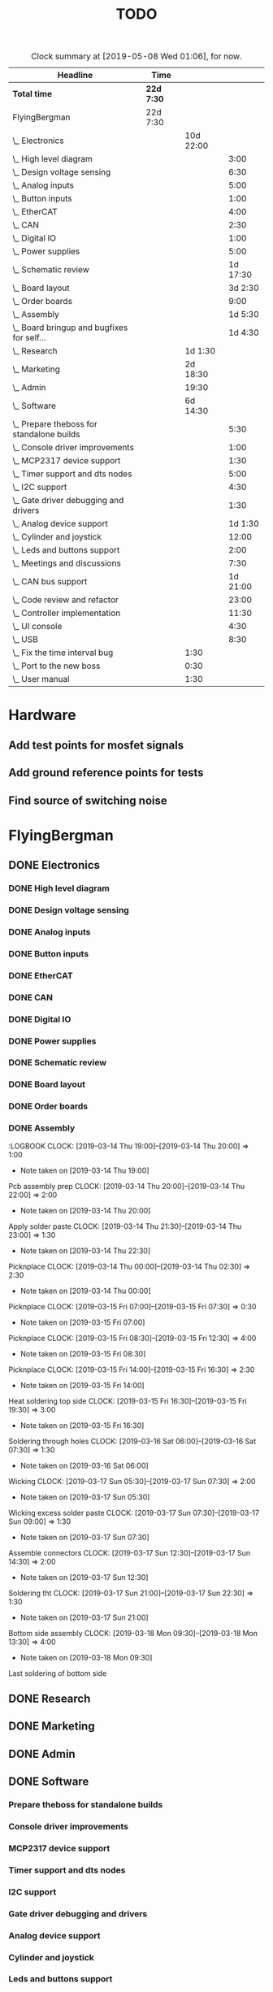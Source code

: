 #+TITLE: TODO
#+SEQ_TODO: NEXT(n) TODO(t) WAITING(w) SOMEDAY(s) PROJ(p) | DONE(d) CANCELED(c)
#+COLUMNS: %7TODO(To Do) %32ITEM(Task) %TAGS(Tags) %6CLOCKSUM(Time) %8Effort(Effort)
#+PROPERTY: Effort_ALL 0:30 1:00 2:00 3:00 4:00 5:00 6:00 7:00 8:00
#+PROPERTY: Rating_ALL + ++ +++ ++++ +++++

#+BEGIN: clocktable :scope file :maxlevel 6 :block untilnow
#+CAPTION: Clock summary at [2019-05-08 Wed 01:06], for now.
| Headline                                     | Time       |           |          |
|----------------------------------------------+------------+-----------+----------|
| *Total time*                                 | *22d 7:30* |           |          |
|----------------------------------------------+------------+-----------+----------|
| FlyingBergman                                | 22d 7:30   |           |          |
| \_  Electronics                              |            | 10d 22:00 |          |
| \_    High level diagram                     |            |           |     3:00 |
| \_    Design voltage sensing                 |            |           |     6:30 |
| \_    Analog inputs                          |            |           |     5:00 |
| \_    Button inputs                          |            |           |     1:00 |
| \_    EtherCAT                               |            |           |     4:00 |
| \_    CAN                                    |            |           |     2:30 |
| \_    Digital IO                             |            |           |     1:00 |
| \_    Power supplies                         |            |           |     5:00 |
| \_    Schematic review                       |            |           | 1d 17:30 |
| \_    Board layout                           |            |           |  3d 2:30 |
| \_    Order boards                           |            |           |     9:00 |
| \_    Assembly                               |            |           |  1d 5:30 |
| \_    Board bringup and bugfixes for self... |            |           |  1d 4:30 |
| \_  Research                                 |            |   1d 1:30 |          |
| \_  Marketing                                |            |  2d 18:30 |          |
| \_  Admin                                    |            |     19:30 |          |
| \_  Software                                 |            |  6d 14:30 |          |
| \_    Prepare theboss for standalone builds  |            |           |     5:30 |
| \_    Console driver improvements            |            |           |     1:00 |
| \_    MCP2317 device support                 |            |           |     1:30 |
| \_    Timer support and dts nodes            |            |           |     5:00 |
| \_    I2C support                            |            |           |     4:30 |
| \_    Gate driver debugging and drivers      |            |           |     1:30 |
| \_    Analog device support                  |            |           |  1d 1:30 |
| \_    Cylinder and joystick                  |            |           |    12:00 |
| \_    Leds and buttons support               |            |           |     2:00 |
| \_    Meetings and discussions               |            |           |     7:30 |
| \_    CAN bus support                        |            |           | 1d 21:00 |
| \_    Code review and refactor               |            |           |    23:00 |
| \_    Controller implementation              |            |           |    11:30 |
| \_    UI console                             |            |           |     4:30 |
| \_    USB                                    |            |           |     8:30 |
| \_  Fix the time interval bug                |            |      1:30 |          |
| \_  Port to the new boss                     |            |      0:30 |          |
| \_  User manual                              |            |      1:30 |          |
#+END:

* Hardware
** Add test points for mosfet signals
** Add ground reference points for tests
** Find source of switching noise
* FlyingBergman
** DONE Electronics
:LOGBOOK:
CLOCK: [2019-01-05 Sat 20:00]--[2019-01-05 Sat 21:30] =>  1:30
CLOCK: [2019-01-06 Sun 15:30]--[2019-01-06 Sun 16:00] =>  0:30
CLOCK: [2019-01-07 Mon 10:00]--[2019-01-07 Mon 12:00] =>  2:00
CLOCK: [2019-01-07 Mon 16:30]--[2019-01-07 Mon 18:00] =>  1:30
CLOCK: [2019-01-07 Mon 20:30]--[2019-01-07 Mon 22:30] =>  2:00
CLOCK: [2019-01-21 Mon 19:00]--[2019-01-21 Mon 21:00] =>  2:00
CLOCK: [2019-01-22 Tue 16:00]--[2019-01-22 Tue 16:30] =>  0:30
CLOCK: [2019-01-22 Tue 19:30]--[2019-01-22 Tue 21:30] =>  2:00
CLOCK: [2019-01-23 Wed 10:00]--[2019-01-23 Wed 12:30] =>  2:30
CLOCK: [2019-01-25 Fri 09:00]--[2019-01-25 Fri 13:00] =>  4:00
CLOCK: [2019-01-25 Fri 13:30]--[2019-01-25 Fri 16:00] =>  2:30
CLOCK: [2019-01-26 Sat 07:30]--[2019-01-26 Sat 08:00] =>  0:30
CLOCK: [2019-01-27 Sun 07:00]--[2019-01-27 Sun 08:30] =>  1:30
CLOCK: [2019-01-28 Mon 19:30]--[2019-01-28 Mon 21:00] =>  1:30
CLOCK: [2019-01-29 Tue 20:00]--[2019-01-29 Tue 21:30] =>  1:30
CLOCK: [2019-01-30 Wed 15:00]--[2019-01-30 Wed 16:00] =>  1:00
CLOCK: [2019-01-30 Wed 20:30]--[2019-01-30 Wed 21:30] =>  1:00
CLOCK: [2019-01-31 Thu 05:30]--[2019-01-31 Thu 07:00] =>  1:30
CLOCK: [2019-01-31 Thu 09:00]--[2019-01-31 Thu 13:30] =>  4:30
- Note taken on [2019-01-31 Thu 09:00] \\
Opamps
CLOCK: [2019-01-31 Thu 19:00]--[2019-01-31 Thu 21:00] =>  2:00
- Note taken on [2019-01-31 Thu 19:00] \\
Bemf sensing circuit
CLOCK: [2019-02-01 Fri 05:00]--[2019-02-01 Fri 07:30] =>  2:30
- Note taken on [2019-02-01 Fri 05:00] \\
Gpio control signals
CLOCK: [2019-02-01 Fri 12:00]--[2019-02-01 Fri 15:30] =>  3:30
CLOCK: [2019-02-02 Sat 02:00]--[2019-02-02 Sat 06:00] =>  4:00
CLOCK: [2019-04-17 Wed 06:00]--[2019-04-17 Wed 07:00] =>  1:00
- Note taken on [2019-04-17 Wed 06:00] \\
Contacts order
CLOCK: [2019-04-26 Fri 11:00]--[2019-04-26 Fri 15:00] =>  4:00
- Note taken on [2019-04-26 Fri 11:00] \\
FB boards prep
:END:
*** DONE High level diagram
:LOGBOOK:
CLOCK: [2019-01-22 Tue 10:00]--[2019-01-22 Tue 13:00] =>  3:00
- Note taken on [2019-01-22 Tue 10:00] \\
High level diagram
:END:
*** DONE Design voltage sensing
:LOGBOOK:
CLOCK: [2019-01-23 Wed 13:30]--[2019-01-23 Wed 16:00] =>  2:30
- Note taken on [2019-01-23 Wed 13:30] \\
Design of voltage sensing
CLOCK: [2019-01-24 Thu 05:30]--[2019-01-24 Thu 06:30] =>  1:00
- Note taken on [2019-01-24 Thu 05:30] \\
Voltage sensing design
CLOCK: [2019-01-24 Thu 20:00]--[2019-01-24 Thu 21:00] =>  1:00
- Note taken on [2019-01-24 Thu 20:00] \\
Voltage sensing
CLOCK: [2019-01-25 Fri 05:00]--[2019-01-25 Fri 07:00] =>  2:00
- Note taken on [2019-01-25 Fri 05:00] \\
Voltage sensing
:END:
*** DONE Analog inputs
:LOGBOOK:
CLOCK: [2019-01-27 Sun 19:30]--[2019-01-27 Sun 21:00] =>  1:30
- Note taken on [2019-01-27 Sun 19:30] \\
Thinking about analog inputs
CLOCK: [2019-01-28 Mon 04:30]--[2019-01-28 Mon 06:30] =>  2:00
- Note taken on [2019-01-28 Mon 04:30] \\
Analog in 5v
CLOCK: [2019-01-28 Mon 17:00]--[2019-01-28 Mon 18:30] =>  1:30
- Note taken on [2019-01-28 Mon 17:00] \\
Analog in
:END:
*** DONE Button inputs
:LOGBOOK:
CLOCK: [2019-01-28 Mon 07:30]--[2019-01-28 Mon 08:30] =>  1:00
- Note taken on [2019-01-28 Mon 07:30] \\
Simulating button inputs
:END:
*** DONE EtherCAT
:LOGBOOK:
CLOCK: [2019-01-28 Mon 14:30]--[2019-01-28 Mon 15:00] =>  0:30
- Note taken on [2019-01-28 Mon 14:30] \\
Footprint for Lan9252
CLOCK: [2019-01-29 Tue 11:00]--[2019-01-29 Tue 14:30] =>  3:30
- Note taken on [2019-01-29 Tue 11:00] \\
Digital io and ethercat
:END:
*** DONE CAN
:LOGBOOK:
CLOCK: [2019-01-29 Tue 04:30]--[2019-01-29 Tue 07:00] =>  2:30
- Note taken on [2019-01-29 Tue 04:30] \\
Add can interfaces
:END:
*** DONE Digital IO
:LOGBOOK:
CLOCK: [2019-01-30 Wed 06:00]--[2019-01-30 Wed 07:00] =>  1:00
- Note taken on [2019-01-30 Wed 06:00] \\
Look at io expanders
:END:
*** DONE Power supplies
:LOGBOOK:
CLOCK: [2019-01-30 Wed 08:30]--[2019-01-30 Wed 11:00] =>  2:30
- Note taken on [2019-01-30 Wed 08:30] \\
Power supply
CLOCK: [2019-01-30 Wed 12:00]--[2019-01-30 Wed 14:30] =>  2:30
- Note taken on [2019-01-30 Wed 12:00] \\
Power supplies
:END:
*** DONE Schematic review
:LOGBOOK:
CLOCK: [2019-02-05 Tue 10:30]--[2019-02-05 Tue 11:30] =>  1:00
- Note taken on [2019-02-05 Tue 10:30] \\
Start schematic review
CLOCK: [2019-02-10 Sun 14:00]--[2019-02-10 Sun 15:30] =>  1:30
CLOCK: [2019-02-11 Mon 05:00]--[2019-02-11 Mon 07:00] =>  2:00
- Note taken on [2019-02-11 Mon 05:00] \\
Review
CLOCK: [2019-02-11 Mon 10:00]--[2019-02-11 Mon 13:00] =>  3:00
CLOCK: [2019-02-11 Mon 14:00]--[2019-02-11 Mon 16:30] =>  2:30
CLOCK: [2019-02-14 Thu 05:30]--[2019-02-14 Thu 07:00] =>  1:30
CLOCK: [2019-02-14 Thu 15:00]--[2019-02-14 Thu 16:00] =>  1:00
CLOCK: [2019-02-15 Fri 05:30]--[2019-02-15 Fri 06:30] =>  1:00
CLOCK: [2019-02-15 Fri 07:00]--[2019-02-15 Fri 08:00] =>  1:00
CLOCK: [2019-02-15 Fri 10:30]--[2019-02-15 Fri 12:00] =>  1:30
CLOCK: [2019-02-15 Fri 13:30]--[2019-02-15 Fri 16:00] =>  2:30
CLOCK: [2019-02-15 Fri 20:00]--[2019-02-15 Fri 21:00] =>  1:00
CLOCK: [2019-02-16 Sat 05:00]--[2019-02-16 Sat 07:30] =>  2:30
- Note taken on [2019-02-16 Sat 05:00] \\
Review
CLOCK: [2019-02-16 Sat 20:00]--[2019-02-16 Sat 21:00] =>  1:00
- Note taken on [2019-02-16 Sat 20:00] \\
Opamps
CLOCK: [2019-02-17 Sun 05:00]--[2019-02-17 Sun 09:00] =>  4:00
CLOCK: [2019-02-17 Sun 20:30]--[2019-02-17 Sun 21:30] =>  1:00
CLOCK: [2019-02-18 Mon 05:00]--[2019-02-18 Mon 08:00] =>  3:00
CLOCK: [2019-02-18 Mon 09:00]--[2019-02-18 Mon 10:30] =>  1:30
CLOCK: [2019-02-18 Mon 11:00]--[2019-02-18 Mon 12:30] =>  1:30
CLOCK: [2019-02-19 Tue 06:00]--[2019-02-19 Tue 07:30] =>  1:30
CLOCK: [2019-02-19 Tue 09:00]--[2019-02-19 Tue 11:00] =>  2:00
CLOCK: [2019-02-19 Tue 13:00]--[2019-02-19 Tue 17:00] =>  4:00
:END:
*** DONE Board layout
:LOGBOOK:
CLOCK: [2019-02-20 Wed 05:30]--[2019-02-20 Wed 07:00] =>  1:30
- Note taken on [2019-02-20 Wed 05:30] \\
Rough connector placement
CLOCK: [2019-02-20 Wed 10:30]--[2019-02-20 Wed 12:00] =>  1:30
- Note taken on [2019-02-20 Wed 10:30] \\
Joystick inputs placement
CLOCK: [2019-02-20 Wed 14:00]--[2019-02-20 Wed 17:00] =>  3:00
- Note taken on [2019-02-20 Wed 14:00] \\
Optimize connectors
CLOCK: [2019-02-21 Thu 05:00]--[2019-02-21 Thu 07:00] =>  2:00
- Note taken on [2019-02-21 Thu 05:00] \\
Better layout
CLOCK: [2019-02-21 Thu 09:30]--[2019-02-21 Thu 11:30] =>  2:00
- Note taken on [2019-02-21 Thu 09:30] \\
Power layout
CLOCK: [2019-02-21 Thu 14:00]--[2019-02-21 Thu 14:30] =>  0:30
CLOCK: [2019-02-21 Thu 15:00]--[2019-02-21 Thu 18:30] =>  3:30
- Note taken on [2019-02-21 Thu 15:00] \\
Bunch of layout work
CLOCK: [2019-02-22 Fri 05:00]--[2019-02-22 Fri 07:30] =>  2:30
CLOCK: [2019-02-22 Fri 10:00]--[2019-02-22 Fri 13:30] =>  3:30
CLOCK: [2019-02-22 Fri 14:00]--[2019-02-22 Fri 16:30] =>  2:30
- Note taken on [2019-02-22 Fri 14:00] \\
Layout
CLOCK: [2019-02-23 Sat 20:30]--[2019-02-23 Sat 21:30] =>  1:00
CLOCK: [2019-02-25 Mon 05:00]--[2019-02-25 Mon 07:30] =>  2:30
CLOCK: [2019-02-25 Mon 09:30]--[2019-02-25 Mon 12:30] =>  3:00
- Note taken on [2019-02-25 Mon 09:30] \\
Fix issue with power stage
CLOCK: [2019-02-25 Mon 13:00]--[2019-02-25 Mon 14:00] =>  1:00
CLOCK: [2019-02-25 Mon 16:00]--[2019-02-25 Mon 17:00] =>  1:00
- Note taken on [2019-02-25 Mon 16:00] \\
Power
CLOCK: [2019-02-26 Tue 05:00]--[2019-02-26 Tue 07:00] =>  2:00
- Note taken on [2019-02-26 Tue 05:00] \\
Track widths and layout
CLOCK: [2019-02-26 Tue 09:30]--[2019-02-26 Tue 14:30] =>  5:00
CLOCK: [2019-02-27 Wed 09:30]--[2019-02-27 Wed 12:30] =>  3:00
- Note taken on [2019-02-27 Wed 09:30] \\
Routing
CLOCK: [2019-02-27 Wed 14:30]--[2019-02-27 Wed 16:30] =>  2:00
- Note taken on [2019-02-27 Wed 14:30] \\
Ethercat layout
CLOCK: [2019-02-28 Thu 05:00]--[2019-02-28 Thu 07:00] =>  2:00
- Note taken on [2019-02-28 Thu 05:00] \\
Cleanup around mcu
CLOCK: [2019-02-28 Thu 09:00]--[2019-02-28 Thu 14:00] =>  5:00
- Note taken on [2019-02-28 Thu 09:00] \\
Layout work
CLOCK: [2019-03-01 Fri 08:30]--[2019-03-01 Fri 12:30] =>  4:00
- Note taken on [2019-03-01 Fri 08:30] \\
Layout
CLOCK: [2019-03-01 Fri 13:30]--[2019-03-01 Fri 16:00] =>  2:30
- Note taken on [2019-03-01 Fri 13:30] \\
Last layout
CLOCK: [2019-03-01 Fri 20:00]--[2019-03-01 Fri 23:30] =>  3:30
- Note taken on [2019-03-01 Fri 20:00] \\
Power plane
CLOCK: [2019-03-02 Sat 05:30]--[2019-03-02 Sat 08:00] =>  2:30
- Note taken on [2019-03-02 Sat 05:30] \\
All routed. Just a review left.
CLOCK: [2019-03-03 Sun 06:30]--[2019-03-03 Sun 10:00] =>  3:30
CLOCK: [2019-03-03 Sun 16:00]--[2019-03-03 Sun 18:00] =>  2:00
- Note taken on [2019-03-03 Sun 16:00] \\
111 tracks reviewed
CLOCK: [2019-03-03 Sun 20:00]--[2019-03-03 Sun 21:30] =>  1:30
- Note taken on [2019-03-03 Sun 20:00] \\
200 tracks
CLOCK: [2019-03-03 Sun 22:00]--[2019-03-03 Sun 23:30] =>  1:30
- Note taken on [2019-03-03 Sun 22:00] \\
318 tracks reviewed
CLOCK: [2019-03-04 Mon 05:30]--[2019-03-04 Mon 07:00] =>  1:30
- Note taken on [2019-03-04 Mon 05:30] \\
375 tracks done
CLOCK: [2019-03-04 Mon 09:30]--[2019-03-04 Mon 10:30] =>  1:00
- Note taken on [2019-03-04 Mon 09:30] \\
Finish track review
CLOCK: [2019-03-04 Mon 11:00]--[2019-03-04 Mon 12:00] =>  1:00
- Note taken on [2019-03-04 Mon 11:00] \\
Finish board
:END:
*** DONE Order boards
:LOGBOOK:
CLOCK: [2019-03-04 Mon 12:00]--[2019-03-04 Mon 14:00] =>  2:00
- Note taken on [2019-03-04 Mon 12:00] \\
Get quote from pcbway
CLOCK: [2019-03-06 Wed 08:30]--[2019-03-06 Wed 13:00] =>  4:30
- Note taken on [2019-03-06 Wed 08:30] \\
Figuring out how to reduce bom costs
CLOCK: [2019-03-07 Thu 05:30]--[2019-03-07 Thu 06:30] =>  1:00
- Note taken on [2019-03-07 Thu 05:30] \\
Send new bom and mail gunnar
CLOCK: [2019-03-12 Tue 11:00]--[2019-03-12 Tue 12:30] =>  1:30
- Note taken on [2019-03-12 Tue 11:00] \\
Beställa komponenter
:END:
*** DONE Assembly
:LOGBOOK
CLOCK: [2019-03-14 Thu 19:00]--[2019-03-14 Thu 20:00] =>  1:00
- Note taken on [2019-03-14 Thu 19:00] \\
Pcb assembly prep
CLOCK: [2019-03-14 Thu 20:00]--[2019-03-14 Thu 22:00] =>  2:00
- Note taken on [2019-03-14 Thu 20:00] \\
Apply solder paste
CLOCK: [2019-03-14 Thu 21:30]--[2019-03-14 Thu 23:00] =>  1:30
- Note taken on [2019-03-14 Thu 22:30] \\
Picknplace
CLOCK: [2019-03-14 Thu 00:00]--[2019-03-14 Thu 02:30] =>  2:30
- Note taken on [2019-03-14 Thu 00:00] \\
Picknplace
CLOCK: [2019-03-15 Fri 07:00]--[2019-03-15 Fri 07:30] =>  0:30
- Note taken on [2019-03-15 Fri 07:00] \\
Picknplace
CLOCK: [2019-03-15 Fri 08:30]--[2019-03-15 Fri 12:30] =>  4:00
- Note taken on [2019-03-15 Fri 08:30] \\
Picknplace
CLOCK: [2019-03-15 Fri 14:00]--[2019-03-15 Fri 16:30] =>  2:30
- Note taken on [2019-03-15 Fri 14:00] \\
Heat soldering top side
CLOCK: [2019-03-15 Fri 16:30]--[2019-03-15 Fri 19:30] =>  3:00
- Note taken on [2019-03-15 Fri 16:30] \\
Soldering through holes
CLOCK: [2019-03-16 Sat 06:00]--[2019-03-16 Sat 07:30] =>  1:30
- Note taken on [2019-03-16 Sat 06:00] \\
Wicking
CLOCK: [2019-03-17 Sun 05:30]--[2019-03-17 Sun 07:30] =>  2:00
- Note taken on [2019-03-17 Sun 05:30] \\
Wicking excess solder paste
CLOCK: [2019-03-17 Sun 07:30]--[2019-03-17 Sun 09:00] =>  1:30
- Note taken on [2019-03-17 Sun 07:30] \\
Assemble connectors
CLOCK: [2019-03-17 Sun 12:30]--[2019-03-17 Sun 14:30] =>  2:00
- Note taken on [2019-03-17 Sun 12:30] \\
Soldering tht
CLOCK: [2019-03-17 Sun 21:00]--[2019-03-17 Sun 22:30] =>  1:30
- Note taken on [2019-03-17 Sun 21:00] \\
Bottom side assembly
CLOCK: [2019-03-18 Mon 09:30]--[2019-03-18 Mon 13:30] =>  4:00
- Note taken on [2019-03-18 Mon 09:30] \\
Last soldering of bottom side
:END:
*** DONE Board bringup and bugfixes for self soldered boards
:LOGBOOK:
CLOCK: [2019-03-18 Mon 15:30]--[2019-03-18 Mon 16:30] =>  1:00
- Note taken on [2019-03-18 Mon 15:30] \\
Verification
CLOCK: [2019-03-18 Mon 19:30]--[2019-03-18 Mon 23:30] =>  4:00
- Note taken on [2019-03-18 Mon 19:30] \\
Bringup
CLOCK: [2019-03-19 Tue 08:30]--[2019-03-19 Tue 13:30] =>  5:00
- Note taken on [2019-03-19 Tue 08:30] \\
Removing solder shorts
CLOCK: [2019-03-19 Tue 15:00]--[2019-03-19 Tue 16:30] =>  1:30
- Note taken on [2019-03-19 Tue 15:00] \\
Bringup power on 3rd board
CLOCK: [2019-03-19 Tue 19:30]--[2019-03-19 Tue 21:30] =>  2:00
- Note taken on [2019-03-19 Tue 19:30] \\
Looking for short on 5v
CLOCK: [2019-03-20 Wed 04:30]--[2019-03-20 Wed 07:00] =>  2:30
- Note taken on [2019-03-20 Wed 04:30] \\
Short on 5 and 3v3
CLOCK: [2019-03-20 Wed 09:00]--[2019-03-20 Wed 14:00] =>  5:00
- Note taken on [2019-03-20 Wed 09:00] \\
3 flashable boards. Sorted all shorts
CLOCK: [2019-03-27 Wed 06:00]--[2019-03-27 Wed 07:00] =>  1:00
- Note taken on [2019-03-27 Wed 06:00] \\
Dts for motor control
CLOCK: [2019-04-15 Mon 09:00]--[2019-04-15 Mon 13:00] =>  4:00
- Note taken on [2019-04-15 Mon 09:00] \\
Debugging factory boards
CLOCK: [2019-04-16 Tue 09:00]--[2019-04-16 Tue 11:30] =>  2:30
- Note taken on [2019-04-16 Tue 09:00] \\
Bringup of remaining boards
:END:
** DONE Research
:LOGBOOK:
CLOCK: [2019-01-15 Tue 16:00]--[2019-01-15 Tue 17:00] =>  1:00
- Note taken on [2019-01-15 Tue 16:00] \\
Som mldules
CLOCK: [2019-01-16 Wed 13:00]--[2019-01-16 Wed 14:00] =>  1:00
CLOCK: [2019-01-17 Thu 21:30]--[2019-01-17 Thu 22:30] =>  1:00
- Note taken on [2019-01-17 Thu 21:30] \\
Crane system
CLOCK: [2019-01-21 Mon 08:00]--[2019-01-21 Mon 12:00] =>  4:00
- Note taken on [2019-01-21 Mon 08:00] \\
Plan new board
CLOCK: [2019-01-21 Mon 13:00]--[2019-01-21 Mon 16:00] =>  3:00
CLOCK: [2019-01-22 Tue 04:30]--[2019-01-22 Tue 06:00] =>  1:30
- Note taken on [2019-01-22 Tue 04:30] \\
Find components
CLOCK: [2019-01-24 Thu 15:30]--[2019-01-24 Thu 17:00] =>  1:30
CLOCK: [2019-01-29 Tue 15:30]--[2019-01-29 Tue 16:00] =>  0:30
- Note taken on [2019-01-29 Tue 15:30] \\
Read about lan9252 spi mode.
CLOCK: [2019-02-10 Sun 17:00]--[2019-02-10 Sun 18:30] =>  1:30
- Note taken on [2019-02-10 Sun 17:00] \\
Getting canopen sonar working
CLOCK: [2019-02-10 Sun 20:30]--[2019-02-10 Sun 23:00] =>  2:30
- Note taken on [2019-02-10 Sun 20:30] \\
Sonar chip comm working
CLOCK: [2019-02-18 Mon 14:00]--[2019-02-18 Mon 15:00] =>  1:00
- Note taken on [2019-02-18 Mon 14:00] \\
Kicad cursor
CLOCK: [2019-02-20 Wed 09:00]--[2019-02-20 Wed 10:30] =>  1:30
- Note taken on [2019-02-20 Wed 09:00] \\
Figjre out strategy flr nofits
CLOCK: [2019-03-22 Fri 15:30]--[2019-03-22 Fri 16:30] =>  1:00
- Note taken on [2019-03-22 Fri 15:30] \\
Nvim integrations
CLOCK: [2019-03-23 Sat 04:30]--[2019-03-23 Sat 07:00] =>  2:30
- Note taken on [2019-03-23 Sat 04:30] \\
Publish libs to github and add submodules
CLOCK: [2019-04-29 Mon 11:00]--[2019-04-29 Mon 13:00] =>  2:00
- Note taken on [2019-04-29 Mon 11:00] \\
Why my scope no work
:END:
** DONE Marketing
:LOGBOOK:
CLOCK: [2019-01-06 Sun 10:00]--[2019-01-06 Sun 12:00] =>  2:00
- Note taken on [2019-01-06 Sun 10:00] \\
Företag research
CLOCK: [2019-01-10 Thu 15:00]--[2019-01-10 Thu 16:30] =>  1:30
CLOCK: [2019-01-13 Sun 19:30]--[2019-01-13 Sun 21:00] =>  1:30
- Note taken on [2019-01-13 Sun 19:30] \\
Video
CLOCK: [2019-01-15 Tue 13:30]--[2019-01-15 Tue 14:00] =>  0:30
CLOCK: [2019-01-18 Fri 13:00]--[2019-01-18 Fri 15:30] =>  2:30
- Note taken on [2019-01-18 Fri 13:00] \\
Offert Gunnar
CLOCK: [2019-01-22 Tue 15:00]--[2019-01-22 Tue 16:00] =>  1:00
- Note taken on [2019-01-22 Tue 15:00] \\
Video editing
CLOCK: [2019-01-23 Wed 06:00]--[2019-01-23 Wed 07:00] =>  1:00
- Note taken on [2019-01-23 Wed 06:00] \\
Video editing
CLOCK: [2019-01-23 Wed 09:00]--[2019-01-23 Wed 10:00] =>  1:00
- Note taken on [2019-01-23 Wed 09:00] \\
Video edit
CLOCK: [2019-01-24 Thu 08:30]--[2019-01-24 Thu 15:30] =>  7:00
CLOCK: [2019-01-25 Fri 08:00]--[2019-01-25 Fri 09:00] =>  1:00
CLOCK: [2019-01-26 Sat 05:30]--[2019-01-26 Sat 07:30] =>  2:00
- Note taken on [2019-01-26 Sat 05:30] \\
Avtal
CLOCK: [2019-01-26 Sat 16:00]--[2019-01-26 Sat 17:30] =>  1:30
- Note taken on [2019-01-26 Sat 16:00] \\
Video editing
CLOCK: [2019-01-27 Sun 14:30]--[2019-01-27 Sun 15:30] =>  1:00
- Note taken on [2019-01-27 Sun 14:30] \\
Video edit
CLOCK: [2019-01-28 Mon 09:30]--[2019-01-28 Mon 10:30] =>  1:00
- Note taken on [2019-01-28 Mon 09:30] \\
Kundkontakt
CLOCK: [2019-01-28 Mon 21:00]--[2019-01-28 Mon 21:30] =>  0:30
CLOCK: [2019-02-01 Fri 20:00]--[2019-02-01 Fri 21:00] =>  1:00
CLOCK: [2019-02-12 Tue 07:30]--[2019-02-12 Tue 09:30] =>  2:00
- Note taken on [2019-02-12 Tue 07:30] \\
Post youtube videos
CLOCK: [2019-02-20 Wed 07:00]--[2019-02-20 Wed 07:30] =>  0:30
- Note taken on [2019-02-20 Wed 07:00] \\
Animal dynamics
CLOCK: [2019-03-05 Tue 05:00]--[2019-03-05 Tue 07:00] =>  2:00
- Note taken on [2019-03-05 Tue 05:00] \\
Look up possibility to use gumroad and render images
CLOCK: [2019-03-05 Tue 09:30]--[2019-03-05 Tue 11:30] =>  2:00
- Note taken on [2019-03-05 Tue 09:30] \\
Video titles and publish unpublished
CLOCK: [2019-03-05 Tue 14:00]--[2019-03-05 Tue 15:00] =>  1:00
- Note taken on [2019-03-05 Tue 14:00] \\
Name youtube videos
CLOCK: [2019-03-06 Wed 05:00]--[2019-03-06 Wed 07:00] =>  2:00
- Note taken on [2019-03-06 Wed 05:00] \\
Start writing product description
CLOCK: [2019-03-07 Thu 08:30]--[2019-03-07 Thu 12:30] =>  4:00
- Note taken on [2019-03-07 Thu 08:30] \\
Gumroad product
CLOCK: [2019-03-21 Thu 17:00]--[2019-03-21 Thu 20:00] =>  3:00
- Note taken on [2019-03-21 Thu 17:00] \\
Things 4 år
CLOCK: [2019-03-26 Tue 09:00]--[2019-03-26 Tue 11:30] =>  2:30
- Note taken on [2019-03-26 Tue 09:00] \\
Infrasonik
CLOCK: [2019-03-26 Tue 13:00]--[2019-03-26 Tue 19:00] =>  6:00
- Note taken on [2019-03-26 Tue 13:00] \\
Setup website using hugo and vps
CLOCK: [2019-03-26 Tue 19:00]--[2019-03-26 Tue 21:00] =>  2:00
- Note taken on [2019-03-26 Tue 19:00] \\
Offer infra
CLOCK: [2019-03-27 Wed 05:00]--[2019-03-27 Wed 06:00] =>  1:00
- Note taken on [2019-03-27 Wed 05:00] \\
Offert
CLOCK: [2019-03-27 Wed 10:00]--[2019-03-27 Wed 11:30] =>  1:30
- Note taken on [2019-03-27 Wed 10:00] \\
Gunnar möte
CLOCK: [2019-03-27 Wed 15:00]--[2019-03-27 Wed 16:00] =>  1:00
- Note taken on [2019-03-27 Wed 15:00] \\
Offert skickat
CLOCK: [2019-04-10 Wed 11:00]--[2019-04-10 Wed 13:00] =>  2:00
- Note taken on [2019-04-10 Wed 11:00] \\
Website and streaming accounts
CLOCK: [2019-04-17 Wed 09:00]--[2019-04-17 Wed 12:00] =>  3:00
- Note taken on [2019-04-17 Wed 09:00] \\
Relox
CLOCK: [2019-04-20 Sat 12:00]--[2019-04-20 Sat 15:00] =>  3:00
- Note taken on [2019-04-20 Sat 12:00] \\
Gunnar
CLOCK: [2019-04-24 Wed 14:00]--[2019-04-24 Wed 15:00] =>  1:00
CLOCK: [2019-04-24 Wed 15:00]--[2019-04-24 Wed 16:00] =>  1:00
:END:
** DONE Admin
:LOGBOOK:
CLOCK: [2019-03-31 Sun 07:30]--[2019-03-31 Sun 09:30] =>  2:00
- Note taken on [2019-03-31 Sun 07:30] \\
Bokföring
CLOCK: [2019-03-31 Sun 17:00]--[2019-03-31 Sun 18:30] =>  1:30
- Note taken on [2019-03-31 Sun 17:00] \\
Bokföra mar apr
CLOCK: [2019-04-01 Mon 08:30]--[2019-04-01 Mon 09:30] =>  1:00
- Note taken on [2019-04-01 Mon 08:30] \\
Bokföring
CLOCK: [2019-04-01 Mon 14:30]--[2019-04-01 Mon 17:00] =>  2:30
- Note taken on [2019-04-01 Mon 14:30] \\
Bokföring
CLOCK: [2019-04-01 Mon 19:30]--[2019-04-01 Mon 22:30] =>  3:00
- Note taken on [2019-04-01 Mon 19:30] \\
Momsdekl
CLOCK: [2019-04-06 Sat 16:00]--[2019-04-06 Sat 17:00] =>  1:00
CLOCK: [2019-04-24 Wed 09:00]--[2019-04-24 Wed 11:00] =>  2:00
CLOCK: [2019-04-26 Fri 06:00]--[2019-04-26 Fri 07:00] =>  1:00
- Note taken on [2019-04-26 Fri 06:00] \\
Mouser crp
CLOCK: [2019-04-26 Fri 16:00]--[2019-04-26 Fri 17:30] =>  1:30
- Note taken on [2019-04-26 Fri 16:00] \\
Fix stlink and serial
CLOCK: [2019-04-29 Mon 14:00]--[2019-04-29 Mon 16:00] =>  2:00
- Note taken on [2019-04-29 Mon 14:00] \\
Plan in org mode
:END:
** DONE Software
*** Prepare theboss for standalone builds
:LOGBOOK:
CLOCK: [2019-03-14 Thu 11:00]--[2019-03-14 Thu 16:30] =>  5:30
- Note taken on [2019-03-14 Thu 11:00] \\
Prepare theboss for standalone builds
:END:
*** Console driver improvements
:LOGBOOK:
CLOCK: [2019-03-25 Mon 06:00]--[2019-03-25 Mon 07:00] =>  1:00
- Note taken on [2019-03-25 Mon 06:00] \\
Console driver
:END:
*** MCP2317 device support
:LOGBOOK:
CLOCK: [2019-03-25 Mon 12:30]--[2019-03-25 Mon 14:00] =>  1:30
- Note taken on [2019-03-25 Mon 12:30] \\
Mcp2317
:END:
*** Timer support and dts nodes
:LOGBOOK:
CLOCK: [2019-03-27 Wed 09:00]--[2019-03-27 Wed 10:00] =>  1:00
- Note taken on [2019-03-27 Wed 09:00] \\
Dts for timers
CLOCK: [2019-03-27 Wed 11:30]--[2019-03-27 Wed 15:00] =>  3:30
- Note taken on [2019-03-27 Wed 11:30] \\
Timer and drv drivers
CLOCK: [2019-03-27 Wed 16:00]--[2019-03-27 Wed 16:30] =>  0:30
- Note taken on [2019-03-27 Wed 16:00] \\
Timers
:END:
*** I2C support
:LOGBOOK:
CLOCK: [2019-03-27 Wed 19:30]--[2019-03-27 Wed 21:30] =>  2:00
- Note taken on [2019-03-27 Wed 19:30] \\
I2c
CLOCK: [2019-04-03 Wed 13:30]--[2019-04-03 Wed 16:00] =>  2:30
- Note taken on [2019-04-03 Wed 13:30] \\
Fix spi and i2c
:END:
*** Gate driver debugging and drivers
:LOGBOOK:
CLOCK: [2019-03-28 Thu 05:30]--[2019-03-28 Thu 07:00] =>  1:30
- Note taken on [2019-03-28 Thu 05:30] \\
Get gate drive working
:END:
*** Analog device support
:LOGBOOK:
CLOCK: [2019-03-28 Thu 09:00]--[2019-03-28 Thu 13:00] =>  4:00
- Note taken on [2019-03-28 Thu 09:00] \\
Analog i2c
CLOCK: [2019-04-02 Tue 05:00]--[2019-04-02 Tue 07:00] =>  2:00
- Note taken on [2019-04-02 Tue 05:00] \\
Other pots and switches
CLOCK: [2019-04-02 Tue 08:30]--[2019-04-02 Tue 09:30] =>  1:00
- Note taken on [2019-04-02 Tue 08:30] \\
Pots and switches
CLOCK: [2019-04-02 Tue 15:00]--[2019-04-02 Tue 18:30] =>  3:30
- Note taken on [2019-04-02 Tue 15:00] \\
Get limits working
CLOCK: [2019-04-11 Thu 09:00]--[2019-04-11 Thu 17:00] =>  8:00
- Note taken on [2019-04-11 Thu 09:00] \\
Adc debug
CLOCK: [2019-04-11 Thu 19:00]--[2019-04-11 Thu 21:00] =>  2:00
- Note taken on [2019-04-11 Thu 19:00] \\
Adcs fixed
CLOCK: [2019-04-12 Fri 04:30]--[2019-04-12 Fri 07:00] =>  2:30
- Note taken on [2019-04-12 Fri 04:30] \\
ADC current amps
CLOCK: [2019-04-18 Thu 11:00]--[2019-04-18 Thu 13:30] =>  2:30
- Note taken on [2019-04-18 Thu 11:00] \\
Vmot measure
:END:
*** Cylinder and joystick
:LOGBOOK:
CLOCK: [2019-03-28 Thu 13:30]--[2019-03-28 Thu 16:00] =>  2:30
- Note taken on [2019-03-28 Thu 13:30] \\
Test cylinder with joystick
CLOCK: [2019-03-29 Fri 04:30]--[2019-03-29 Fri 07:00] =>  2:30
- Note taken on [2019-03-29 Fri 04:30] \\
Two motos
CLOCK: [2019-03-29 Fri 08:30]--[2019-03-29 Fri 09:30] =>  1:00
- Note taken on [2019-03-29 Fri 08:30] \\
Demo fpr gunnar
CLOCK: [2019-03-29 Fri 19:00]--[2019-03-29 Fri 22:00] =>  3:00
- Note taken on [2019-03-29 Fri 19:00] \\
Encoder debugging
CLOCK: [2019-03-30 Sat 05:00]--[2019-03-30 Sat 08:00] =>  3:00
- Note taken on [2019-03-30 Sat 05:00] \\
Break res and positioning of both motors
:END:
*** Leds and buttons support
:LOGBOOK:
CLOCK: [2019-03-28 Thu 19:00]--[2019-03-28 Thu 21:00] =>  2:00
- Note taken on [2019-03-28 Thu 19:00] \\
Leds and buttons
:END:
*** Meetings and discussions
:LOGBOOK:
CLOCK: [2019-04-03 Wed 05:00]--[2019-04-03 Wed 12:30] =>  7:30
- Note taken on [2019-04-03 Wed 05:00] \\
Gunnar och implementation av kontroll
:END:
*** CAN bus support
:LOGBOOK:
CLOCK: [2019-04-04 Thu 10:30]--[2019-04-04 Thu 14:00] =>  3:30
- Note taken on [2019-04-04 Thu 10:30] \\
CAN
CLOCK: [2019-04-04 Thu 15:00]--[2019-04-04 Thu 17:30] =>  2:30
- Note taken on [2019-04-04 Thu 15:00] \\
Vardir refactor
CLOCK: [2019-04-05 Fri 05:00]--[2019-04-05 Fri 07:00] =>  2:00
- Note taken on [2019-04-05 Fri 05:00] \\
Canopen
CLOCK: [2019-04-05 Fri 08:30]--[2019-04-05 Fri 14:30] =>  6:00
- Note taken on [2019-04-05 Fri 08:30] \\
Canopen
CLOCK: [2019-04-05 Fri 15:30]--[2019-04-05 Fri 17:00] =>  1:30
- Note taken on [2019-04-05 Fri 15:30] \\
Canopen
CLOCK: [2019-04-06 Sat 04:30]--[2019-04-06 Sat 09:00] =>  4:30
- Note taken on [2019-04-06 Sat 04:30] \\
Fix canopen can1 and 2
CLOCK: [2019-04-07 Sun 10:00]--[2019-04-07 Sun 12:00] =>  2:00
- Note taken on [2019-04-07 Sun 10:00] \\
Fix can timing
CLOCK: [2019-04-08 Mon 06:00]--[2019-04-08 Mon 07:00] =>  1:00
- Note taken on [2019-04-08 Mon 06:00] \\
Canopen pdo
CLOCK: [2019-04-08 Mon 09:00]--[2019-04-08 Mon 13:00] =>  4:00
- Note taken on [2019-04-08 Mon 09:00] \\
Canopen
CLOCK: [2019-04-08 Mon 14:00]--[2019-04-08 Mon 16:00] =>  2:00
- Note taken on [2019-04-08 Mon 14:00] \\
Get motor running on remote
CLOCK: [2019-04-08 Mon 18:30]--[2019-04-08 Mon 20:30] =>  2:00
- Note taken on [2019-04-08 Mon 18:30] \\
Get remote control working properly
CLOCK: [2019-04-09 Tue 09:00]--[2019-04-09 Tue 14:30] =>  5:30
- Note taken on [2019-04-09 Tue 09:00] \\
Get working canopen control
CLOCK: [2019-04-09 Tue 15:30]--[2019-04-09 Tue 16:00] =>  0:30
CLOCK: [2019-04-09 Tue 19:00]--[2019-04-09 Tue 23:00] =>  4:00
- Note taken on [2019-04-09 Tue 19:00] \\
Getting closer
CLOCK: [2019-04-10 Wed 05:00]--[2019-04-10 Wed 07:00] =>  2:00
CLOCK: [2019-04-10 Wed 09:00]--[2019-04-10 Wed 11:00] =>  2:00
- Note taken on [2019-04-10 Wed 09:00] \\
Demo
:END:
*** Code review and refactor
:LOGBOOK:
CLOCK: [2019-04-12 Fri 09:30]--[2019-04-12 Fri 13:00] =>  3:30
- Note taken on [2019-04-12 Fri 09:30] \\
Code review
CLOCK: [2019-04-12 Fri 14:00]--[2019-04-12 Fri 17:00] =>  3:00
- Note taken on [2019-04-12 Fri 14:00] \\
Review
CLOCK: [2019-04-15 Mon 14:00]--[2019-04-15 Mon 16:00] =>  2:00
- Note taken on [2019-04-15 Mon 14:00] \\
Refactor
CLOCK: [2019-04-15 Mon 18:00]--[2019-04-15 Mon 23:00] =>  5:00
- Note taken on [2019-04-15 Mon 19:00] \\
Refactor
CLOCK: [2019-04-16 Tue 00:00]--[2019-04-16 Tue 02:00] =>  2:00
- Note taken on [2019-04-16 Tue 00:00] \\
Switch to single can
CLOCK: [2019-04-17 Wed 19:30]--[2019-04-17 Wed 23:00] =>  3:30
CLOCK: [2019-04-18 Thu 00:00]--[2019-04-18 Thu 02:00] =>  2:00
CLOCK: [2019-04-18 Thu 14:30]--[2019-04-18 Thu 16:30] =>  2:00
- Note taken on [2019-04-18 Thu 14:30] \\
Event subsystem
:END:
*** Controller implementation
:LOGBOOK:
CLOCK: [2019-04-19 Fri 07:00]--[2019-04-19 Fri 09:00] =>  2:00
- Note taken on [2019-04-19 Fri 07:00] \\
Control
CLOCK: [2019-04-19 Fri 15:30]--[2019-04-19 Fri 17:30] =>  2:00
CLOCK: [2019-04-19 Fri 21:00]--[2019-04-19 Fri 23:00] =>  2:00
- Note taken on [2019-04-19 Fri 22:00] \\
Tuning pid
CLOCK: [2019-04-20 Sat 05:00]--[2019-04-20 Sat 08:30] =>  3:30
- Note taken on [2019-04-20 Sat 05:00] \\
Controller design
CLOCK: [2019-04-20 Sat 10:00]--[2019-04-20 Sat 12:00] =>  2:00
- Note taken on [2019-04-20 Sat 10:00] \\
Controller
:END:
*** UI console
:LOGBOOK:
CLOCK: [2019-04-20 Sat 15:00]--[2019-04-20 Sat 17:30] =>  2:30
- Note taken on [2019-04-20 Sat 15:00] \\
Ui console
CLOCK: [2019-04-22 Mon 07:00]--[2019-04-22 Mon 08:00] =>  1:00
- Note taken on [2019-04-22 Mon 07:00] \\
UI
CLOCK: [2019-04-24 Wed 16:00]--[2019-04-24 Wed 17:00] =>  1:00
:END:
*** USB
:LOGBOOK:
CLOCK: [2019-04-25 Thu 09:00]--[2019-04-25 Thu 15:30] =>  6:30
- Note taken on [2019-04-25 Thu 09:00] \\
Usb vcp
CLOCK: [2019-04-25 Thu 19:00]--[2019-04-25 Thu 21:00] =>  2:00
- Note taken on [2019-04-25 Thu 19:00] \\
Vcp working
:END:
** DONE Fix the time interval bug
CLOSED: [2019-06-14 Fri 14:53] SCHEDULED: <2019-05-01 Wed> DEADLINE: <2019-05-01 Wed>
:LOGBOOK:
CLOCK: [2019-06-09 Sun 20:00]--[2019-06-09 Sun 22:00] =>  2:00
CLOCK: [2019-05-06 Mon 08:30]--[2019-05-06 Mon 10:00] =>  1:30
:END:
** DONE Get the invoice paid
CLOSED: [2019-06-09 Sun 20:02]
** TODO Add unit tests
:LOGBOOK:
CLOCK: [2019-06-15 Sat 06:30]--[2019-06-15 Sat 07:00] =>  0:30
CLOCK: [2019-06-14 Fri 10:00]--[2019-06-14 Fri 16:30] =>  6:30
:END:
** DONE Account project time from start to end of april
** TODO Add support for saving config
*** PID values
*** Limits
** TODO Implement current based control
*** DC motor
*** PMSM motor
** TODO Finish joystick control
*** Add deadband
** TODO Finish encoder driver and update [[file:doc/usermanual.org::Universal%20encoder%20inputs][encoder inputs section]]
*** Add reconfiguration of encoder inputs to different modes
*** Add support for checking encoder errors and update
** TODO Document gpio connections based on the device tree
** Unit test and refactor the firmware
:LOGBOOK:
CLOCK: [2019-06-16 Sun 21:30]--[2019-06-17 Mon 01:30] =>  4:00
:END:
** Figure out what is wrong with the firmware
:LOGBOOK:
CLOCK: [2019-06-18 Tue 13:00]--[2019-06-18 Tue 16:00] =>  3:00
:END:

** DONE Port to the new api
:LOGBOOK:
CLOCK: [2019-05-04 Sat 03:30]--[2019-05-04 Sat 04:00] =>  0:30
:END:
** CANOpen variables for Motor Mode :ARCHIVE:
- [X] Pitch motor position (mm)
- [X] Yaw motor position (rad)
- [X] Pitch current (A)
- [X] Yaw current (A)
- [X] Supply voltage (V)
** DONE User manual
SCHEDULED: <2019-05-08 Wed>
:PROPERTIES:
:Effort:   6:00
:END:
:LOGBOOK:
CLOCK: [2019-05-08 Wed 14:00]--[2019-05-08 Wed 16:30] =>  2:30
CLOCK: [2019-05-08 Wed 12:30]--[2019-05-08 Wed 13:30] =>  1:00
CLOCK: [2019-05-08 Wed 10:00]--[2019-05-08 Wed 12:00] =>  2:00
CLOCK: [2019-05-02 Thu 14:00]--[2019-05-02 Thu 15:30] =>  1:30
:END:
*** NEXT Describe all contacts available on the board
**** Supported voltage levels
**** Picture of expected signal
**** Accessability inside the firmware
**** Serial interface test command(s)
*** Firmware flashing
**** ST-Link-V2 debugger
**** Serial port
**** USB
*** Usage
**** Powering the system
**** Setting home position
**** Manual control
***** Joystick motion
****** Reversing direction
****** Deadband
***** Intensity
***** Speed
**** Automatic control
***** Saving a preset
***** Invoking a presets
***** Aborting motion
**** Configuring the settings
***** Motion limits
** DONE Package up the system for delivery
CLOSED: [2019-06-15 Sat 06:24]
:LOGBOOK:
- CLOSING NOTE [2019-06-15 Sat 06:24]
:END:
- [ ] 2 working motor control boards
- [ ] 2 working control panel boards
- [ ] 1 Printed user manual
- [ ] Connectors
** Live testing
:LOGBOOK:
CLOCK: [2019-06-17 Mon 14:00]--[2019-06-17 Mon 21:00] =>  7:00
CLOCK: [2019-06-10 Mon 11:30]--[2019-06-10 Mon 20:30] =>  9:00
:END:

* Documentation
** DONE Upload everything to git
CLOSED: [2019-05-27 Mon 11:44]
:LOGBOOK:
CLOCK: [2019-05-27 Mon 11:00]--[2019-05-27 Mon 12:00] =>  1:00
:END:

